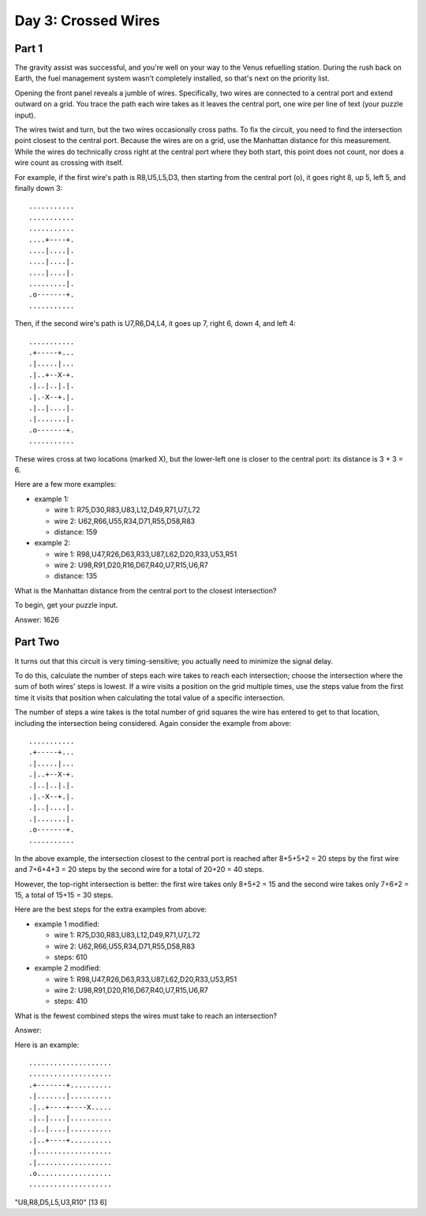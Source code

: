 ================================================================================
  Day 3: Crossed Wires
================================================================================

Part 1
================================================================================

The gravity assist was successful, and you're well on your way to the Venus
refuelling station. During the rush back on Earth, the fuel management system
wasn't completely installed, so that's next on the priority list.

Opening the front panel reveals a jumble of wires. Specifically, two wires are
connected to a central port and extend outward on a grid. You trace the path each
wire takes as it leaves the central port, one wire per line of text (your puzzle
input).

The wires twist and turn, but the two wires occasionally cross paths. To fix the
circuit, you need to find the intersection point closest to the central port.
Because the wires are on a grid, use the Manhattan distance for this measurement.
While the wires do technically cross right at the central port where they both
start, this point does not count, nor does a wire count as crossing with itself.

For example, if the first wire's path is R8,U5,L5,D3, then starting from the
central port (o), it goes right 8, up 5, left 5, and finally down 3::

    ...........
    ...........
    ...........
    ....+----+.
    ....|....|.
    ....|....|.
    ....|....|.
    .........|.
    .o-------+.
    ...........

Then, if the second wire's path is U7,R6,D4,L4, it goes up 7, right 6, down 4,
and left 4::

    ...........
    .+-----+...
    .|.....|...
    .|..+--X-+.
    .|..|..|.|.
    .|.-X--+.|.
    .|..|....|.
    .|.......|.
    .o-------+.
    ...........

These wires cross at two locations (marked X), but the lower-left one is closer
to the central port: its distance is 3 + 3 = 6.

Here are a few more examples:

- example 1:

  - wire 1:   R75,D30,R83,U83,L12,D49,R71,U7,L72
  - wire 2:   U62,R66,U55,R34,D71,R55,D58,R83
  - distance: 159

- example 2:

  - wire 1:   R98,U47,R26,D63,R33,U87,L62,D20,R33,U53,R51
  - wire 2:   U98,R91,D20,R16,D67,R40,U7,R15,U6,R7
  - distance: 135

What is the Manhattan distance from the central port to the closest intersection?

To begin, get your puzzle input.

Answer: 1626


Part Two
================================================================================

It turns out that this circuit is very timing-sensitive; you actually need to
minimize the signal delay.

To do this, calculate the number of steps each wire takes to reach each
intersection; choose the intersection where the sum of both wires' steps is
lowest. If a wire visits a position on the grid multiple times, use the steps
value from the first time it visits that position when calculating the total
value of a specific intersection.

The number of steps a wire takes is the total number of grid squares the wire has
entered to get to that location, including the intersection being considered.
Again consider the example from above::

    ...........
    .+-----+...
    .|.....|...
    .|..+--X-+.
    .|..|..|.|.
    .|.-X--+.|.
    .|..|....|.
    .|.......|.
    .o-------+.
    ...........

In the above example, the intersection closest to the central port is reached
after 8+5+5+2 = 20 steps by the first wire and 7+6+4+3 = 20 steps by the second
wire for a total of 20+20 = 40 steps.

However, the top-right intersection is better: the first wire takes only
8+5+2 = 15 and the second wire takes only 7+6+2 = 15, a total of 15+15 = 30
steps.

Here are the best steps for the extra examples from above:

- example 1 modified:

  - wire 1: R75,D30,R83,U83,L12,D49,R71,U7,L72
  - wire 2: U62,R66,U55,R34,D71,R55,D58,R83
  - steps:  610

- example 2 modified:

  - wire 1: R98,U47,R26,D63,R33,U87,L62,D20,R33,U53,R51
  - wire 2: U98,R91,D20,R16,D67,R40,U7,R15,U6,R7
  - steps:  410

What is the fewest combined steps the wires must take to reach an intersection?

Answer:

Here is an example::

    ....................
    ....................
    .+-------+..........
    .|.......|..........
    .|..+----+----X.....
    .|..|....|..........
    .|..|....|..........
    .|..+----+..........
    .|..................
    .|..................
    .o..................
    ....................

"U8,R8,D5,L5,U3,R10"
[13 6]



